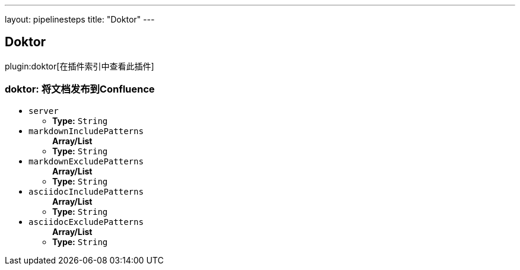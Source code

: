 ---
layout: pipelinesteps
title: "Doktor"
---

:notitle:
:description:
:author:
:email: jenkinsci-users@googlegroups.com
:sectanchors:
:toc: left

== Doktor

plugin:doktor[在插件索引中查看此插件]

=== +doktor+: 将文档发布到Confluence
++++
<ul><li><code>server</code>
<ul><li><b>Type:</b> <code>String</code></li></ul></li>
<li><code>markdownIncludePatterns</code>
<ul><b>Array/List</b><br/>
<li><b>Type:</b> <code>String</code></li></ul></li>
<li><code>markdownExcludePatterns</code>
<ul><b>Array/List</b><br/>
<li><b>Type:</b> <code>String</code></li></ul></li>
<li><code>asciidocIncludePatterns</code>
<ul><b>Array/List</b><br/>
<li><b>Type:</b> <code>String</code></li></ul></li>
<li><code>asciidocExcludePatterns</code>
<ul><b>Array/List</b><br/>
<li><b>Type:</b> <code>String</code></li></ul></li>
</ul>


++++
